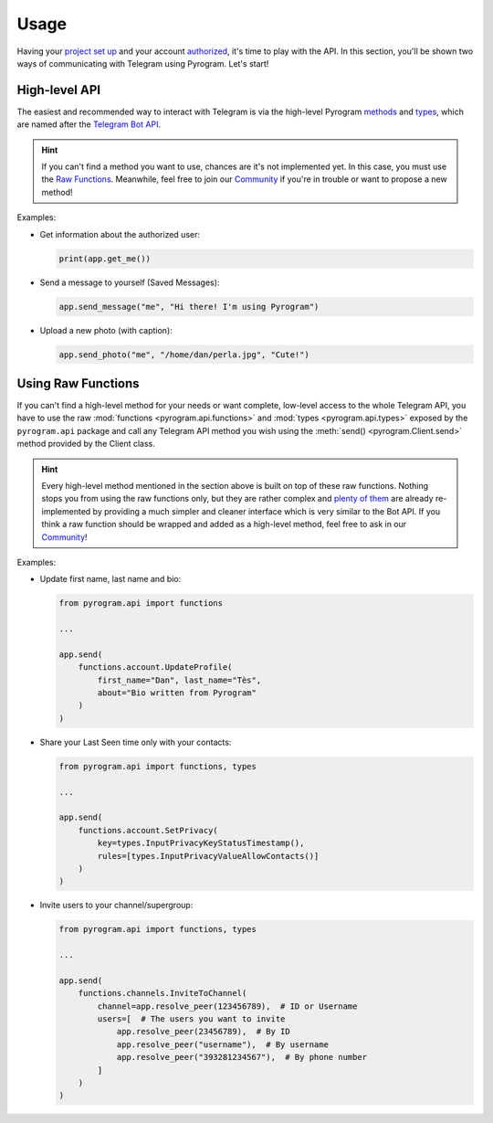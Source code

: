 Usage
=====

Having your `project set up`_ and your account authorized_, it's time to play with the API.
In this section, you'll be shown two ways of communicating with Telegram using Pyrogram. Let's start!

High-level API
--------------

The easiest and recommended way to interact with Telegram is via the high-level Pyrogram methods_ and types_, which are
named after the `Telegram Bot API`_.

.. hint:: If you can't find a method you want to use, chances are it's not implemented yet. In this case, you must use
    the `Raw Functions`_. Meanwhile, feel free to join our Community_ if you're in trouble or want to propose a
    new method!

Examples:

-   Get information about the authorized user:

    .. code-block:: python

        print(app.get_me())

-   Send a message to yourself (Saved Messages):

    .. code-block:: python

        app.send_message("me", "Hi there! I'm using Pyrogram")

-   Upload a new photo (with caption):

    .. code-block:: python

        app.send_photo("me", "/home/dan/perla.jpg", "Cute!")

.. _using-raw-functions:

Using Raw Functions
-------------------

If you can't find a high-level method for your needs or want complete, low-level access to the whole Telegram API,
you have to use the raw :mod:`functions <pyrogram.api.functions>` and :mod:`types <pyrogram.api.types>` exposed by the
``pyrogram.api`` package and call any Telegram API method you wish using the :meth:`send() <pyrogram.Client.send>`
method provided by the Client class.

.. hint:: Every high-level method mentioned in the section above is built on top of these raw functions.
    Nothing stops you from using the raw functions only, but they are rather complex and `plenty of them`_ are already
    re-implemented by providing a much simpler and cleaner interface which is very similar to the Bot API.
    If you think a raw function should be wrapped and added as a high-level method, feel free to ask in our Community_!

Examples:

-   Update first name, last name and bio:

    .. code-block:: python

        from pyrogram.api import functions

        ...

        app.send(
            functions.account.UpdateProfile(
                first_name="Dan", last_name="Tès",
                about="Bio written from Pyrogram"
            )
        )

-   Share your Last Seen time only with your contacts:

    .. code-block:: python

        from pyrogram.api import functions, types

        ...

        app.send(
            functions.account.SetPrivacy(
                key=types.InputPrivacyKeyStatusTimestamp(),
                rules=[types.InputPrivacyValueAllowContacts()]
            )
        )

-   Invite users to your channel/supergroup:

    .. code-block:: python

        from pyrogram.api import functions, types

        ...

        app.send(
            functions.channels.InviteToChannel(
                channel=app.resolve_peer(123456789),  # ID or Username
                users=[  # The users you want to invite
                    app.resolve_peer(23456789),  # By ID
                    app.resolve_peer("username"),  # By username
                    app.resolve_peer("393281234567"),  # By phone number
                ]
            )
        )

.. _methods: ../pyrogram/Client.html#available-methods
.. _plenty of them: ../pyrogram/Client.html#available-methods
.. _types: ../pyrogram/types/index.html
.. _Raw Functions: Usage.html#using-raw-functions
.. _Community: https://t.me/PyrogramChat
.. _project set up: Setup.html
.. _authorized: Setup.html#user-authorization
.. _Telegram Bot API: https://core.telegram.org/bots/api